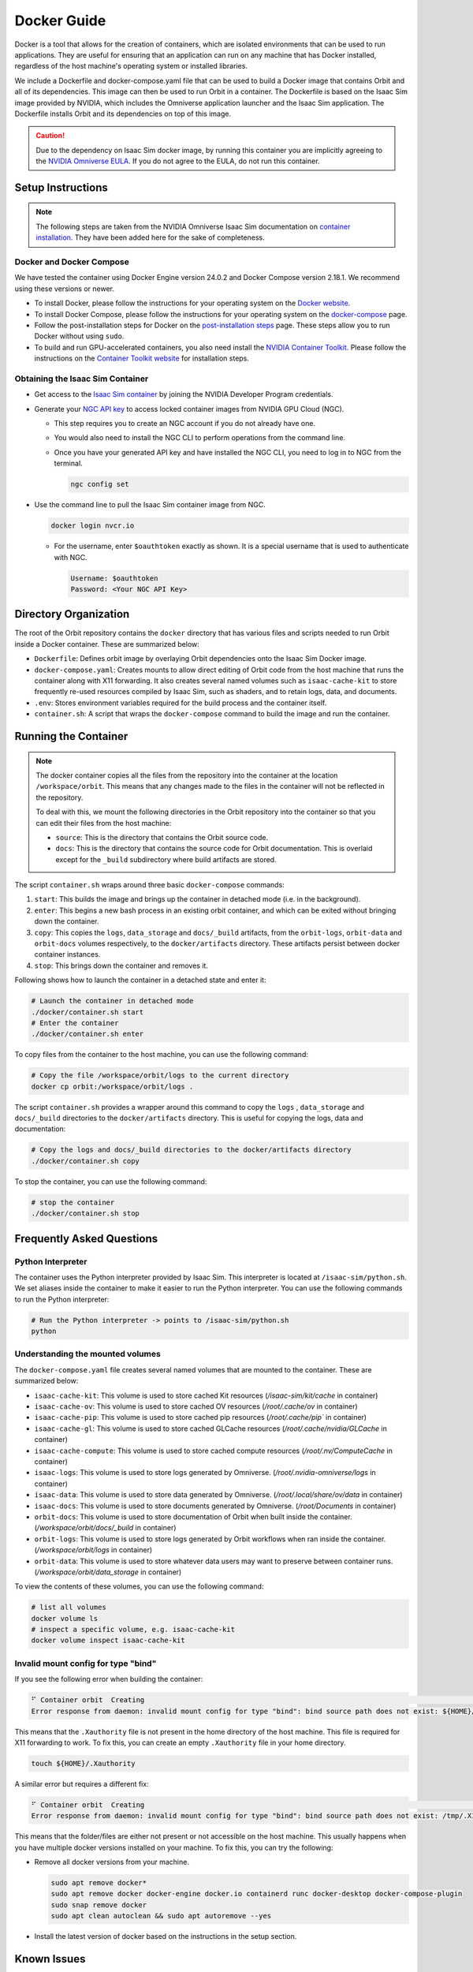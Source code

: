 Docker Guide
============

Docker is a tool that allows for the creation of containers, which are isolated environments that can
be used to run applications. They are useful for ensuring that an application can run on any machine
that has Docker installed, regardless of the host machine's operating system or installed libraries.

We include a Dockerfile and docker-compose.yaml file that can be used to build a Docker image that
contains Orbit and all of its dependencies. This image can then be used to run Orbit in a container.
The Dockerfile is based on the Isaac Sim image provided by NVIDIA, which includes the Omniverse
application launcher and the Isaac Sim application. The Dockerfile installs Orbit and its dependencies
on top of this image.

.. caution::

    Due to the dependency on Isaac Sim docker image, by running this container you are implicitly
    agreeing to the `NVIDIA Omniverse EULA`_. If you do not agree to the EULA, do not run this container.

Setup Instructions
------------------

.. note::

    The following steps are taken from the NVIDIA Omniverse Isaac Sim documentation on `container installation`_.
    They have been added here for the sake of completeness.


Docker and Docker Compose
~~~~~~~~~~~~~~~~~~~~~~~~~

We have tested the container using Docker Engine version 24.0.2 and Docker Compose version 2.18.1.
We recommend using these versions or newer.

* To install Docker, please follow the instructions for your operating system on the `Docker website`_.
* To install Docker Compose, please follow the instructions for your operating system on the `docker-compose`_ page.
* Follow the post-installation steps for Docker on the `post-installation steps`_ page. These steps allow you to run
  Docker without using ``sudo``.
* To build and run GPU-accelerated containers, you also need install the `NVIDIA Container Toolkit`_.
  Please follow the instructions on the `Container Toolkit website`_ for installation steps.


Obtaining the Isaac Sim Container
~~~~~~~~~~~~~~~~~~~~~~~~~~~~~~~~~

* Get access to the `Isaac Sim container`_ by joining the NVIDIA Developer Program credentials.
* Generate your `NGC API key`_ to access locked container images from NVIDIA GPU Cloud (NGC).

  * This step requires you to create an NGC account if you do not already have one.
  * You would also need to install the NGC CLI to perform operations from the command line.
  * Once you have your generated API key and have installed the NGC CLI, you need to log in to NGC
    from the terminal.

    .. code:: bash

        ngc config set

* Use the command line to pull the Isaac Sim container image from NGC.

  .. code:: bash

      docker login nvcr.io

  * For the username, enter ``$oauthtoken`` exactly as shown. It is a special username that is used to
    authenticate with NGC.

    .. code:: text

        Username: $oauthtoken
        Password: <Your NGC API Key>


Directory Organization
----------------------

The root of the Orbit repository contains the ``docker`` directory that has various files and scripts
needed to run Orbit inside a Docker container. These are summarized below:

* ``Dockerfile``: Defines orbit image by overlaying Orbit dependencies onto the Isaac Sim Docker image.
* ``docker-compose.yaml``: Creates mounts to allow direct editing of Orbit code from the host machine that runs
  the container along with X11 forwarding. It also creates several named volumes such as ``isaac-cache-kit`` to store frequently
  re-used resources compiled by Isaac Sim, such as shaders, and to retain logs, data, and documents.
* ``.env``: Stores environment variables required for the build process and the container itself.
* ``container.sh``: A script that wraps the ``docker-compose`` command to build the image and run the container.

Running the Container
---------------------

.. note::

    The docker container copies all the files from the repository into the container at the
    location ``/workspace/orbit``. This means that any changes made to the files in the container will not
    be reflected in the repository.

    To deal with this, we mount the following directories in the Orbit repository into the container
    so that you can edit their files from the host machine:

    * ``source``: This is the directory that contains the Orbit source code.
    * ``docs``: This is the directory that contains the source code for Orbit documentation. This is overlaid except
      for the ``_build`` subdirectory where build artifacts are stored.


The script ``container.sh`` wraps around three basic ``docker-compose`` commands:

1. ``start``: This builds the image and brings up the container in detached mode (i.e. in the background).
2. ``enter``: This begins a new bash process in an existing orbit container, and which can be exited
   without bringing down the container.
3. ``copy``: This copies the ``logs``, ``data_storage`` and ``docs/_build`` artifacts, from the ``orbit-logs``, ``orbit-data`` and ``orbit-docs``
   volumes respectively, to the ``docker/artifacts`` directory. These artifacts persist between docker
   container instances.
4. ``stop``: This brings down the container and removes it.

Following shows how to launch the container in a detached state and enter it:

.. code:: bash

    # Launch the container in detached mode
    ./docker/container.sh start
    # Enter the container
    ./docker/container.sh enter

To copy files from the container to the host machine, you can use the following command:

.. code:: bash

    # Copy the file /workspace/orbit/logs to the current directory
    docker cp orbit:/workspace/orbit/logs .

The script ``container.sh`` provides a wrapper around this command to copy the ``logs`` , ``data_storage`` and ``docs/_build``
directories to the ``docker/artifacts`` directory. This is useful for copying the logs, data and documentation:

.. code:: bash

    # Copy the logs and docs/_build directories to the docker/artifacts directory
    ./docker/container.sh copy

To stop the container, you can use the following command:

.. code:: bash

    # stop the container
    ./docker/container.sh stop


Frequently Asked Questions
--------------------------

Python Interpreter
~~~~~~~~~~~~~~~~~~

The container uses the Python interpreter provided by Isaac Sim. This interpreter is located at
``/isaac-sim/python.sh``. We set aliases inside the container to make it easier to run the Python
interpreter. You can use the following commands to run the Python interpreter:

.. code:: bash

    # Run the Python interpreter -> points to /isaac-sim/python.sh
    python


Understanding the mounted volumes
~~~~~~~~~~~~~~~~~~~~~~~~~~~~~~~~~

The ``docker-compose.yaml`` file creates several named volumes that are mounted to the container.
These are summarized below:

* ``isaac-cache-kit``: This volume is used to store cached Kit resources (`/isaac-sim/kit/cache` in container)
* ``isaac-cache-ov``: This volume is used to store cached OV resources (`/root/.cache/ov` in container)
* ``isaac-cache-pip``: This volume is used to store cached pip resources (`/root/.cache/pip`` in container)
* ``isaac-cache-gl``: This volume is used to store cached GLCache resources (`/root/.cache/nvidia/GLCache` in container)
* ``isaac-cache-compute``: This volume is used to store cached compute resources (`/root/.nv/ComputeCache` in container)
* ``isaac-logs``: This volume is used to store logs generated by Omniverse. (`/root/.nvidia-omniverse/logs` in container)
* ``isaac-data``: This volume is used to store data generated by Omniverse. (`/root/.local/share/ov/data` in container)
* ``isaac-docs``: This volume is used to store documents generated by Omniverse. (`/root/Documents` in container)
* ``orbit-docs``: This volume is used to store documentation of Orbit when built inside the container. (`/workspace/orbit/docs/_build` in container)
* ``orbit-logs``: This volume is used to store logs generated by Orbit workflows when ran inside the container. (`/workspace/orbit/logs` in container)
* ``orbit-data``: This volume is used to store whatever data users may want to preserve between container runs. (`/workspace/orbit/data_storage` in container)

To view the contents of these volumes, you can use the following command:

.. code:: bash

    # list all volumes
    docker volume ls
    # inspect a specific volume, e.g. isaac-cache-kit
    docker volume inspect isaac-cache-kit


Invalid mount config for type "bind"
~~~~~~~~~~~~~~~~~~~~~~~~~~~~~~~~~~~~

If you see the following error when building the container:

.. code:: text

    ⠋ Container orbit  Creating                                                                                                                                                                         0.0s
    Error response from daemon: invalid mount config for type "bind": bind source path does not exist: ${HOME}/.Xauthority

This means that the ``.Xauthority`` file is not present in the home directory of the host machine.
This file is required for X11 forwarding to work. To fix this, you can create an empty ``.Xauthority``
file in your home directory.

.. code:: bash

    touch ${HOME}/.Xauthority

A similar error but requires a different fix:

.. code:: text

    ⠋ Container orbit  Creating                                                                                                                                                                         0.0s
    Error response from daemon: invalid mount config for type "bind": bind source path does not exist: /tmp/.X11-unix

This means that the folder/files are either not present or not accessible on the host machine. This usually happens
when you have multiple docker versions installed on your machine. To fix this, you can try the following:

* Remove all docker versions from your machine.

  .. code:: bash

      sudo apt remove docker*
      sudo apt remove docker docker-engine docker.io containerd runc docker-desktop docker-compose-plugin
      sudo snap remove docker
      sudo apt clean autoclean && sudo apt autoremove --yes

* Install the latest version of docker based on the instructions in the setup section.


Known Issues
------------

WebRTC and WebSocket Streaming
~~~~~~~~~~~~~~~~~~~~~~~~~~~~~~

When streaming the GUI from Isaac Sim, there are `several options`_ available. There is a `known issue`_ when
attempting to use WebRTC streaming client on Google Chrome and Safari while running Isaac Sim inside a container.
To avoid this problem, we suggest using either the Native Streaming Client or WebSocket options, or using the
Mozilla Firefox browser on which WebRTC works.


.. _`NVIDIA Omniverse EULA`: https://docs.omniverse.nvidia.com/app_isaacsim/common/NVIDIA_Omniverse_License_Agreement.html
.. _`container installation`: https://docs.omniverse.nvidia.com/app_isaacsim/app_isaacsim/install_container.html
.. _`Docker website`: https://docs.docker.com/desktop/install/linux-install/
.. _`docker-compose`: https://docs.docker.com/compose/install/linux/#install-using-the-repository
.. _`NVIDIA Container Toolkit`: https://github.com/NVIDIA/nvidia-container-toolkit
.. _`Container Toolkit website`: https://docs.nvidia.com/datacenter/cloud-native/container-toolkit/latest/install-guide.html
.. _`post-installation steps`: https://docs.docker.com/engine/install/linux-postinstall/
.. _`Isaac Sim container`: https://catalog.ngc.nvidia.com/orgs/nvidia/containers/isaac-sim
.. _`NGC API key`: https://docs.nvidia.com/ngc/gpu-cloud/ngc-user-guide/index.html#generating-api-key
.. _several options: https://docs.omniverse.nvidia.com/app_isaacsim/app_isaacsim/manual_livestream_clients.html
.. _known issue: https://forums.developer.nvidia.com/t/unable-to-use-webrtc-when-i-run-runheadless-webrtc-sh-in-remote-headless-container/222916
